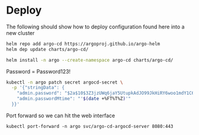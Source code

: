 * Deploy

The following should show how to deploy configuration found here into a new cluster

#+BEGIN_SRC sh
helm repo add argo-cd https://argoproj.github.io/argo-helm
helm dep update charts/argo-cd/
#+END_SRC

#+BEGIN_SRC sh
helm install -n argo --create-namespace argo-cd charts/argo-cd/
#+END_SRC

Password = Password123!
#+BEGIN_SRC sh
kubectl -n argo patch secret argocd-secret \
  -p '{"stringData": {
    "admin.password": "$2a$10$3Z3jzUWq6jaY5UtupkAdJO99JkHiRY6woo1mdY1C6czmnOauExJ3.",
    "admin.passwordMtime": "'$(date +%FT%T%Z)'"
  }}'
#+END_SRC

Port forward so we can hit the web interface
#+BEGIN_SRC
kubectl port-forward -n argo svc/argo-cd-argocd-server 8080:443
#+END_SRC
